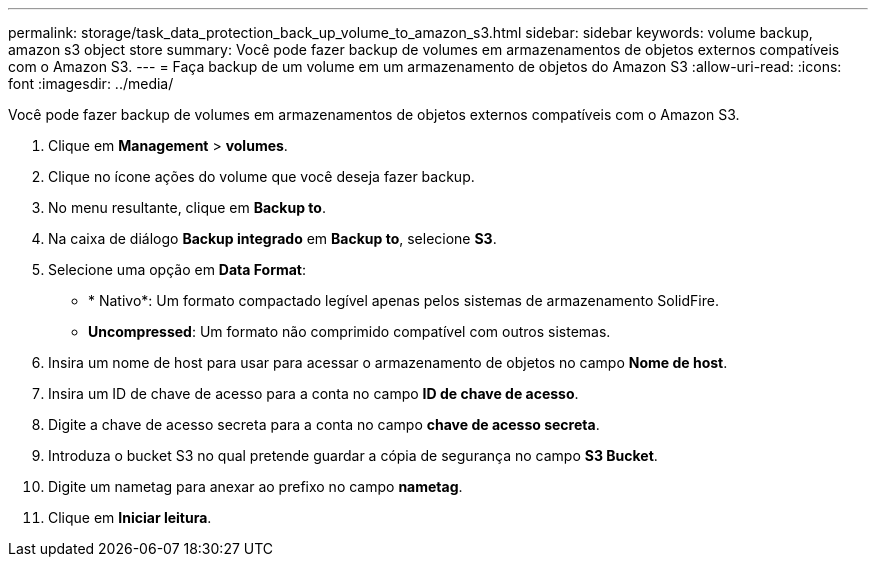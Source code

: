 ---
permalink: storage/task_data_protection_back_up_volume_to_amazon_s3.html 
sidebar: sidebar 
keywords: volume backup, amazon s3 object store 
summary: Você pode fazer backup de volumes em armazenamentos de objetos externos compatíveis com o Amazon S3. 
---
= Faça backup de um volume em um armazenamento de objetos do Amazon S3
:allow-uri-read: 
:icons: font
:imagesdir: ../media/


[role="lead"]
Você pode fazer backup de volumes em armazenamentos de objetos externos compatíveis com o Amazon S3.

. Clique em *Management* > *volumes*.
. Clique no ícone ações do volume que você deseja fazer backup.
. No menu resultante, clique em *Backup to*.
. Na caixa de diálogo *Backup integrado* em *Backup to*, selecione *S3*.
. Selecione uma opção em *Data Format*:
+
** * Nativo*: Um formato compactado legível apenas pelos sistemas de armazenamento SolidFire.
** *Uncompressed*: Um formato não comprimido compatível com outros sistemas.


. Insira um nome de host para usar para acessar o armazenamento de objetos no campo *Nome de host*.
. Insira um ID de chave de acesso para a conta no campo *ID de chave de acesso*.
. Digite a chave de acesso secreta para a conta no campo *chave de acesso secreta*.
. Introduza o bucket S3 no qual pretende guardar a cópia de segurança no campo *S3 Bucket*.
. Digite um nametag para anexar ao prefixo no campo *nametag*.
. Clique em *Iniciar leitura*.

